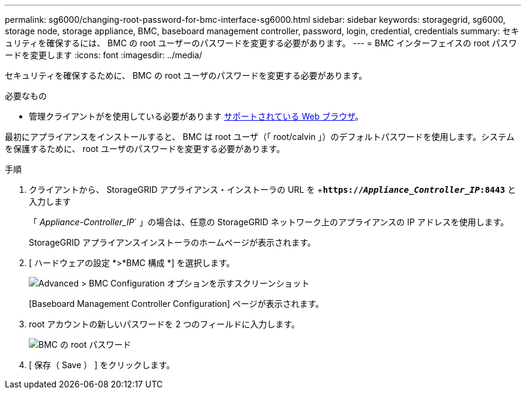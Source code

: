 ---
permalink: sg6000/changing-root-password-for-bmc-interface-sg6000.html 
sidebar: sidebar 
keywords: storagegrid, sg6000, storage node, storage appliance, BMC, baseboard management controller, password, login, credential, credentials 
summary: セキュリティを確保するには、 BMC の root ユーザーのパスワードを変更する必要があります。 
---
= BMC インターフェイスの root パスワードを変更します
:icons: font
:imagesdir: ../media/


[role="lead"]
セキュリティを確保するために、 BMC の root ユーザのパスワードを変更する必要があります。

.必要なもの
* 管理クライアントがを使用している必要があります xref:../admin/web-browser-requirements.adoc[サポートされている Web ブラウザ]。


最初にアプライアンスをインストールすると、 BMC は root ユーザ（「 root/calvin 」）のデフォルトパスワードを使用します。システムを保護するために、 root ユーザのパスワードを変更する必要があります。

.手順
. クライアントから、 StorageGRID アプライアンス・インストーラの URL を +`*https://_Appliance_Controller_IP_:8443*` と入力します
+
「 _Appliance-Controller_IP_` 」の場合は、任意の StorageGRID ネットワーク上のアプライアンスの IP アドレスを使用します。

+
StorageGRID アプライアンスインストーラのホームページが表示されます。

. [ ハードウェアの設定 *>*BMC 構成 *] を選択します。
+
image::../media/bmc_configuration_page.gif[Advanced > BMC Configuration オプションを示すスクリーンショット]

+
[Baseboard Management Controller Configuration] ページが表示されます。

. root アカウントの新しいパスワードを 2 つのフィールドに入力します。
+
image::../media/bmc_root_password.gif[BMC の root パスワード]

. [ 保存（ Save ） ] をクリックします。

